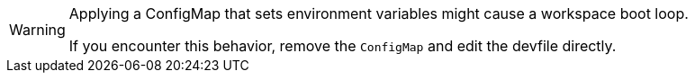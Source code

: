 [WARNING]
====
Applying a ConfigMap that sets environment variables might cause a workspace boot loop.

If you encounter this behavior, remove the `ConfigMap` and edit the devfile directly.
====